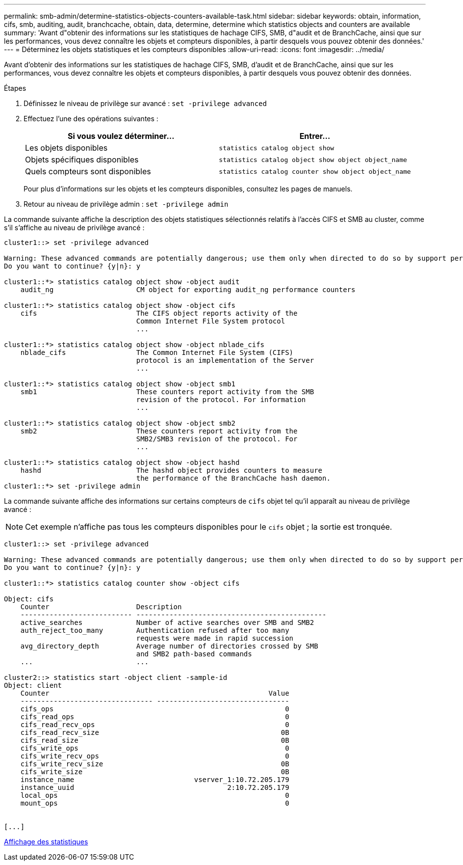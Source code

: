 ---
permalink: smb-admin/determine-statistics-objects-counters-available-task.html 
sidebar: sidebar 
keywords: obtain, information, cifs, smb, auditing, audit, branchcache, obtain, data, determine, determine which statistics objects and counters are available 
summary: 'Avant d"obtenir des informations sur les statistiques de hachage CIFS, SMB, d"audit et de BranchCache, ainsi que sur les performances, vous devez connaître les objets et compteurs disponibles, à partir desquels vous pouvez obtenir des données.' 
---
= Déterminez les objets statistiques et les compteurs disponibles
:allow-uri-read: 
:icons: font
:imagesdir: ../media/


[role="lead"]
Avant d'obtenir des informations sur les statistiques de hachage CIFS, SMB, d'audit et de BranchCache, ainsi que sur les performances, vous devez connaître les objets et compteurs disponibles, à partir desquels vous pouvez obtenir des données.

.Étapes
. Définissez le niveau de privilège sur avancé : `set -privilege advanced`
. Effectuez l'une des opérations suivantes :
+
|===
| Si vous voulez déterminer... | Entrer... 


 a| 
Les objets disponibles
 a| 
`statistics catalog object show`



 a| 
Objets spécifiques disponibles
 a| 
`statistics catalog object show object object_name`



 a| 
Quels compteurs sont disponibles
 a| 
`statistics catalog counter show object object_name`

|===
+
Pour plus d'informations sur les objets et les compteurs disponibles, consultez les pages de manuels.

. Retour au niveau de privilège admin : `set -privilege admin`


La commande suivante affiche la description des objets statistiques sélectionnés relatifs à l'accès CIFS et SMB au cluster, comme s'il s'affiche au niveau de privilège avancé :

[listing]
----
cluster1::> set -privilege advanced

Warning: These advanced commands are potentially dangerous; use them only when directed to do so by support personnel.
Do you want to continue? {y|n}: y

cluster1::*> statistics catalog object show -object audit
    audit_ng                    CM object for exporting audit_ng performance counters

cluster1::*> statistics catalog object show -object cifs
    cifs                        The CIFS object reports activity of the
                                Common Internet File System protocol
                                ...

cluster1::*> statistics catalog object show -object nblade_cifs
    nblade_cifs                 The Common Internet File System (CIFS)
                                protocol is an implementation of the Server
                                ...

cluster1::*> statistics catalog object show -object smb1
    smb1                        These counters report activity from the SMB
                                revision of the protocol. For information
                                ...

cluster1::*> statistics catalog object show -object smb2
    smb2                        These counters report activity from the
                                SMB2/SMB3 revision of the protocol. For
                                ...

cluster1::*> statistics catalog object show -object hashd
    hashd                       The hashd object provides counters to measure
                                the performance of the BranchCache hash daemon.
cluster1::*> set -privilege admin
----
La commande suivante affiche des informations sur certains compteurs de `cifs` objet tel qu'il apparaît au niveau de privilège avancé :

[NOTE]
====
Cet exemple n'affiche pas tous les compteurs disponibles pour le `cifs` objet ; la sortie est tronquée.

====
[listing]
----
cluster1::> set -privilege advanced

Warning: These advanced commands are potentially dangerous; use them only when directed to do so by support personnel.
Do you want to continue? {y|n}: y

cluster1::*> statistics catalog counter show -object cifs

Object: cifs
    Counter                     Description
    --------------------------- ----------------------------------------------
    active_searches             Number of active searches over SMB and SMB2
    auth_reject_too_many        Authentication refused after too many
                                requests were made in rapid succession
    avg_directory_depth         Average number of directories crossed by SMB
                                and SMB2 path-based commands
    ...                         ...

cluster2::> statistics start -object client -sample-id
Object: client
    Counter                                                     Value
    -------------------------------- --------------------------------
    cifs_ops                                                        0
    cifs_read_ops                                                   0
    cifs_read_recv_ops                                              0
    cifs_read_recv_size                                            0B
    cifs_read_size                                                 0B
    cifs_write_ops                                                  0
    cifs_write_recv_ops                                             0
    cifs_write_recv_size                                           0B
    cifs_write_size                                                0B
    instance_name                             vserver_1:10.72.205.179
    instance_uuid                                     2:10.72.205.179
    local_ops                                                       0
    mount_ops                                                       0


[...]
----
xref:display-statistics-task.adoc[Affichage des statistiques]
